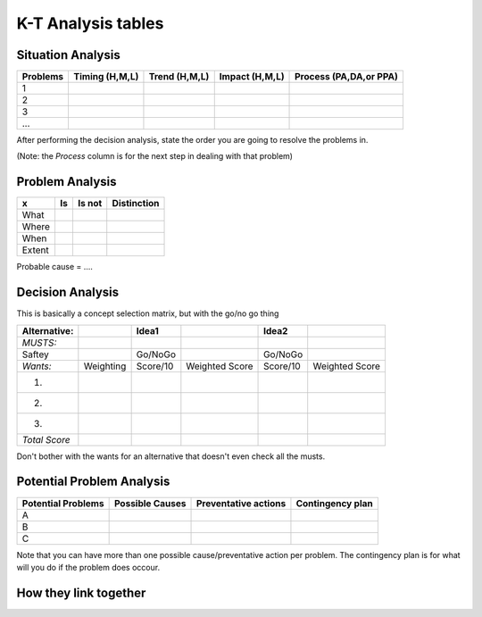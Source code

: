 K-T Analysis tables
===================

Situation Analysis
------------------
=========== =================== ================ =============== =======================
Problems     Timing (H,M,L)     Trend (H,M,L)    Impact (H,M,L)  Process (PA,DA,or PPA)
=========== =================== ================ =============== =======================
1
2
3
...
=========== =================== ================ =============== =======================

After performing the decision analysis, state the order you are going to resolve the problems in.

(Note: the *Process* column is for the next step in dealing with that problem)



Problem Analysis
----------------

=========== ====== =========== ===========
x           Is     Is not      Distinction
=========== ====== =========== ===========
What
Where
When
Extent
=========== ====== =========== ===========

Probable cause = ....

Decision Analysis
-----------------
This is basically a concept selection matrix, but with the go/no go thing

============== ========== ========== ================ ========== ================
Alternative:              Idea1                       Idea2       
============== ========== ========== ================ ========== ================
*MUSTS:*
Saftey                      Go/NoGo                    Go/NoGo

*Wants:*       Weighting  Score/10   Weighted Score   Score/10   Weighted Score
1.
2.
3.
*Total Score* 
============== ========== ========== ================ ========== ================

Don't bother with the wants for an alternative that doesn't even check all the musts.

Potential Problem Analysis
--------------------------

===================== ================== ======================= ========================
Potential Problems    Possible Causes    Preventative actions    Contingency plan
===================== ================== ======================= ========================
A
B
C
===================== ================== ======================= ========================

Note that you can have more than one possible cause/preventative action per problem. 
The contingency plan is for what will you do if the problem does occour.


How they link together
----------------------

.. image:: tableprogression.png
	:alt: Image of the progression between tables. Situation analysis at the top to decide what to do. Problem analysis is looking to the past, potential problem analysis is looking to the future, and decision analysis is deciding what to do in the future.

